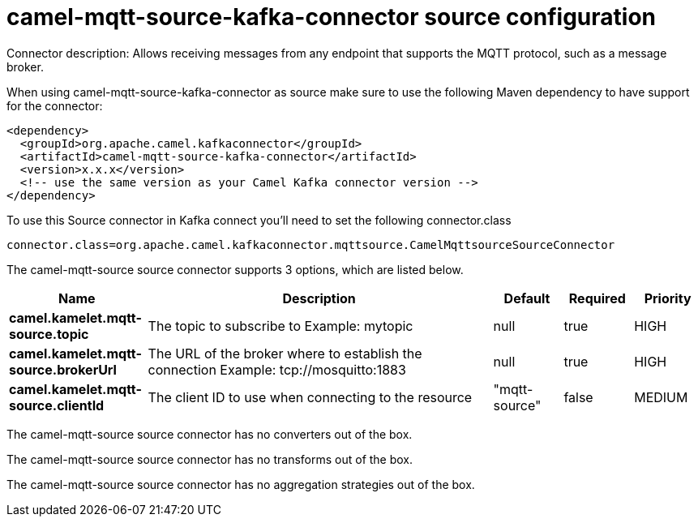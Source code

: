 // kafka-connector options: START
[[camel-mqtt-source-kafka-connector-source]]
= camel-mqtt-source-kafka-connector source configuration

Connector description: Allows receiving messages from any endpoint that supports the MQTT protocol, such as a message broker.

When using camel-mqtt-source-kafka-connector as source make sure to use the following Maven dependency to have support for the connector:

[source,xml]
----
<dependency>
  <groupId>org.apache.camel.kafkaconnector</groupId>
  <artifactId>camel-mqtt-source-kafka-connector</artifactId>
  <version>x.x.x</version>
  <!-- use the same version as your Camel Kafka connector version -->
</dependency>
----

To use this Source connector in Kafka connect you'll need to set the following connector.class

[source,java]
----
connector.class=org.apache.camel.kafkaconnector.mqttsource.CamelMqttsourceSourceConnector
----


The camel-mqtt-source source connector supports 3 options, which are listed below.



[width="100%",cols="2,5,^1,1,1",options="header"]
|===
| Name | Description | Default | Required | Priority
| *camel.kamelet.mqtt-source.topic* | The topic to subscribe to Example: mytopic | null | true | HIGH
| *camel.kamelet.mqtt-source.brokerUrl* | The URL of the broker where to establish the connection Example: tcp://mosquitto:1883 | null | true | HIGH
| *camel.kamelet.mqtt-source.clientId* | The client ID to use when connecting to the resource | "mqtt-source" | false | MEDIUM
|===



The camel-mqtt-source source connector has no converters out of the box.





The camel-mqtt-source source connector has no transforms out of the box.





The camel-mqtt-source source connector has no aggregation strategies out of the box.
// kafka-connector options: END
